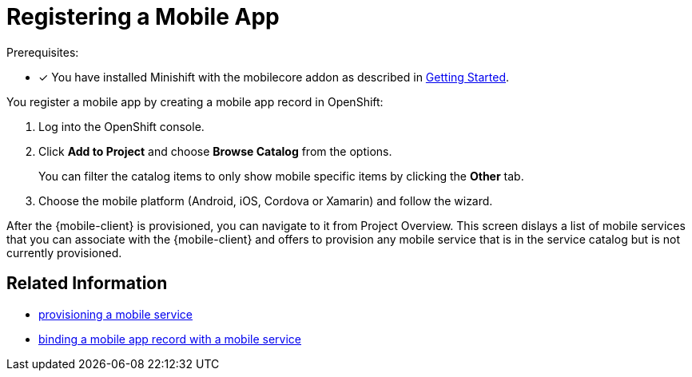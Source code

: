 = Registering a Mobile App

Prerequisites:

* [x] You have installed Minishift with the mobilecore addon as described in xref:minishift_install.inc.adoc[Getting Started].

You register a mobile app by creating a mobile app record in OpenShift:

. Log into the OpenShift console.
. Click *Add to Project* and choose *Browse Catalog* from the options.
+
You can filter the catalog items to only show mobile specific items by clicking the *Other* tab.
. Choose the mobile platform (Android, iOS, Cordova or Xamarin) and follow the wizard.

After the {mobile-client} is provisioned, you can navigate to it from Project Overview. This screen dislays a list of mobile services that you can associate with the {mobile-client} and offers to provision any mobile service that is in the service catalog but is not currently provisioned. 

== Related Information

* xref:provisioning-services.adoc[provisioning a mobile service]
* xref:binding-mobile-app-record-to-mobile-services.adoc[binding a mobile app record with a mobile service]
